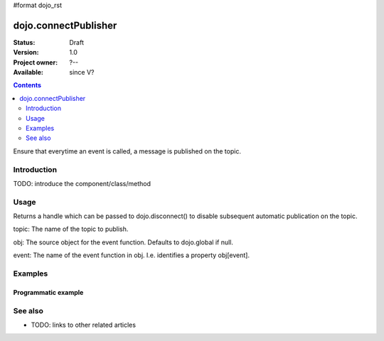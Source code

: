 #format dojo_rst

dojo.connectPublisher
=====================

:Status: Draft
:Version: 1.0
:Project owner: ?--
:Available: since V?

.. contents::
   :depth: 2

Ensure that everytime an event is called, a message is published on the topic. 


============
Introduction
============

TODO: introduce the component/class/method


=====
Usage
=====

Returns a handle which can be passed to dojo.disconnect() to disable subsequent automatic publication on the topic.

topic:
The name of the topic to publish.

obj: 
The source object for the event function. Defaults to dojo.global if null.

event:
The name of the event function in obj. I.e. identifies a property obj[event].


========
Examples
========

Programmatic example
--------------------

.. code-block :: javascript
 :linenos:

 <script type="text/javascript">
   dojo.connectPublisher("/ajax/start", dojo, "xhrGet");
 </script>


========
See also
========

* TODO: links to other related articles
